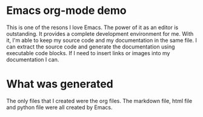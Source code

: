* Emacs org-mode demo
This is one of the resons I love Emacs. The power of it as an editor is outstanding. It provides a complete development environment for me. With it, I'm able to keep my source code and my documentation in the same file. I can extract the source code and generate the documentation using executable code blocks. If I need to insert links or images into my documentation I can. 

* What was generated
The only files that I created were the org files. The markdown file, html file and python file were all created by Emacs. 

